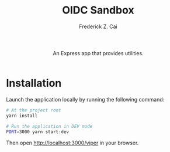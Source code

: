 #+TITLE:     OIDC Sandbox
#+AUTHOR:    Frederick Z. Cai
#+EMAIL:     frederick.cai@gmail.com
#+DESCRIPTION: OpdenID Connect Sandbox
#+LANGUAGE: en
#+STARTUP:  indent
#+OPTIONS:  H:4 num:nil toc:2 p:t

#+HTML: <div align="center">
#+HTML:   <div>
#+HTML:     An Express app that provides utilities.
#+HTML:   </div>
#+HTML:   </br>
#+HTML:   <a href="https://opensource.org/licenses/Apache-2.0">
#+HTML:     <img src="https://img.shields.io/badge/License-Apache%202.0-blue.svg"
#+HTML:          alt="license-apache-2.0" />
#+HTML:   </a>
#+HTML: </div>

* Installation

Launch the application locally by running the following command:

#+BEGIN_SRC sh :evel no
# At the project root
yarn install

# Run the application in DEV mode
PORT=3000 yarn start:dev
#+END_SRC

Then open [[http://localhost:3000/oauth][http://localhost:3000/viper]] in your browser.
